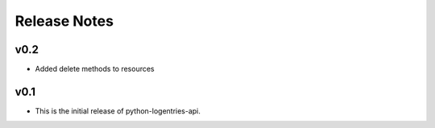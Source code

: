 Release Notes
=============

v0.2
----

* Added delete methods to resources

v0.1
----

* This is the initial release of python-logentries-api.
